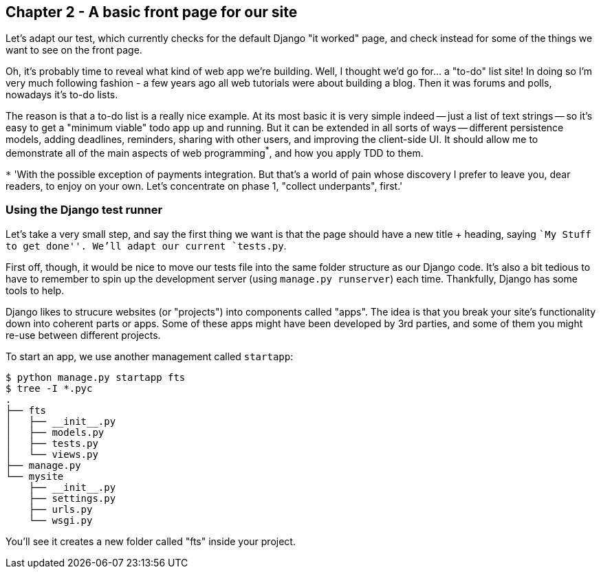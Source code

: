 Chapter 2 - A basic front page for our site
-------------------------------------------

Let's adapt our test, which currently checks for the default Django "it worked"
page, and check instead for some of the things we want to see on the front
page.

Oh, it's probably time to reveal what kind of web app we're building. Well, I
thought we'd go for... a "to-do" list site!  In doing so I'm very much
following fashion - a few years ago all web tutorials were about building a
blog.  Then it was forums and polls, nowadays it's to-do lists.

The reason is that a to-do list is a really nice example. At its most basic
it is very simple indeed -- just a list of text strings -- so it's easy to
get a "minimum viable" todo app up and running.  But it can be extended in all
sorts of ways -- different persistence models, adding deadlines, reminders,
sharing with other users, and improving the client-side UI. It should allow
me to demonstrate all of the main aspects of web programming^*^, and how you apply
TDD to them.

`*` 'With the possible exception of payments integration.  But that's a world
of pain whose discovery I prefer to leave you, dear readers, to enjoy on your
own.  Let's concentrate on phase 1, "collect underpants", first.'


Using the Django test runner
~~~~~~~~~~~~~~~~~~~~~~~~~~~~

Let's take a very small step, and say the first thing we want is that the page
should have a new title + heading, saying ``My Stuff to get done''.  We'll
adapt our current `tests.py`.

First off, though, it would be nice to move our tests file into the same folder
structure as our Django code.  It's also a bit tedious to have to remember to
spin up the development server (using `manage.py runserver`) each time.
Thankfully, Django has some tools to help.

Django likes to strucure websites (or "projects") into components called
"apps". The idea is that you break your site's functionality down into
coherent parts or apps. Some of these apps might have been developed by 3rd
parties, and some of them you might re-use between different projects.

To start an app, we use another management called `startapp`:

....
$ python manage.py startapp fts
$ tree -I *.pyc
.
├── fts
│   ├── __init__.py
│   ├── models.py
│   ├── tests.py
│   └── views.py
├── manage.py
└── mysite
    ├── __init__.py
    ├── settings.py
    ├── urls.py
    └── wsgi.py
....

You'll see it creates a new folder called "fts" inside your project.

